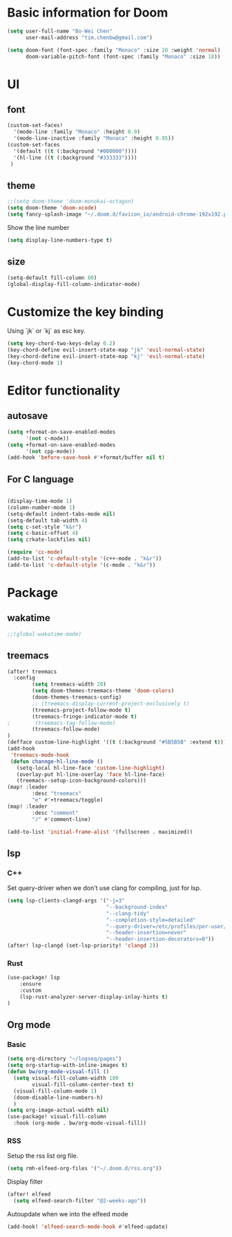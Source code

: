 * Basic information for Doom

#+begin_src emacs-lisp
(setq user-full-name "Bo-Wei Chen"
      user-mail-address "tim.chenbw@gmail.com")

(setq doom-font (font-spec :family "Monaco" :size 20 :weight 'normal)
      doom-variable-pitch-font (font-spec :family "Monaco" :size 18))
#+end_src

* UI
** font
#+begin_src emacs-lisp
(custom-set-faces!
  '(mode-line :family "Monaco" :height 0.9)
  '(mode-line-inactive :family "Monaco" :height 0.95))
(custom-set-faces
  '(default ((t (:background "#000000"))))
  '(hl-line ((t (:background "#333333"))))
 )
#+end_src

** theme
#+begin_src emacs-lisp
;;(setq doom-theme 'doom-monokai-octagon)
(setq doom-theme 'doom-xcode)
(setq fancy-splash-image "~/.doom.d/favicon_io/android-chrome-192x192.png")
#+end_src

Show the line number

#+begin_src emacs-lisp
(setq display-line-numbers-type t)
#+end_src

** size
#+begin_src emacs-lisp
(setq-default fill-column 80)
(global-display-fill-column-indicator-mode)
#+end_src

* Customize the key binding
Using `jk` or `kj` as esc key.
#+begin_src emacs-lisp
(setq key-chord-two-keys-delay 0.2)
(key-chord-define evil-insert-state-map "jk" 'evil-normal-state)
(key-chord-define evil-insert-state-map "kj" 'evil-normal-state)
(key-chord-mode 1)
#+end_src


* Editor functionality
** autosave
#+begin_src emacs-lisp
(setq +format-on-save-enabled-modes
      '(not c-mode))
(setq +format-on-save-enabled-modes
      '(not cpp-mode))
(add-hook 'before-save-hook #'+format/buffer nil t)
#+end_src

** For C language
#+begin_src emacs-lisp

(display-time-mode 1)
(column-number-mode 1)
(setq-default indent-tabs-mode nil)
(setq-default tab-width 4)
(setq c-set-style "k&r")
(setq c-basic-offset 4)
(setq crkate-lockfiles nil)

(require 'cc-mode)
(add-to-list 'c-default-style '(c++-mode . "k&r"))
(add-to-list 'c-default-style '(c-mode . "k&r"))
#+end_src

* Package
** wakatime
#+begin_src emacs-lisp
;;(global-wakatime-mode)
#+end_src

** treemacs
#+begin_src emacs-lisp
(after! treemacs
  :config
        (setq treemacs-width 20)
        (setq doom-themes-treemacs-theme 'doom-colors)
        (doom-themes-treemacs-config)
        ;; (treemacs-display-current-project-exclusively t)
        (treemacs-project-follow-mode t)
        (treemacs-fringe-indicator-mode t)
;        (treemacs-tag-follow-mode)
        (treemacs-follow-mode)
)
(defface custom-line-highlight '((t (:background "#5B5B5B" :extend t))) "")
(add-hook
 'treemacs-mode-hook
 (defun channge-hl-line-mode ()
   (setq-local hl-line-face 'custom-line-highlight)
   (overlay-put hl-line-overlay 'face hl-line-face)
   (treemacs--setup-icon-background-colors)))
(map! :leader
        :desc "treemacs"
        "e" #'+treemacs/toggle)
(map! :leader
        :desc "comment"
        "/" #'comment-line)

(add-to-list 'initial-frame-alist '(fullscreen . maximized))
#+end_src

** lsp
*** C++
Set query-driver when we don't use clang for compiling, just for lsp.
#+begin_src emacs-lisp
(setq lsp-clients-clangd-args '("-j=3"
                                "--background-index"
                                "--clang-tidy"
                                "--completion-style=detailed"
                                "--query-driver=/etc/profiles/per-user/bwbwchen/bin/g++"
                                "--header-insertion=never"
                                "--header-insertion-decorators=0"))
(after! lsp-clangd (set-lsp-priority! 'clangd 2))
#+end_src
*** Rust
#+begin_src emacs-lisp
(use-package! lsp
    :ensure
    :custom
    (lsp-rust-analyzer-server-display-inlay-hints t)
)
#+end_src
** Org mode
*** Basic
#+begin_src emacs-lisp
(setq org-directory "~/logseq/pages")
(setq org-startup-with-inline-images t)
(defun bw/org-mode-visual-fill ()
  (setq visual-fill-column-width 100
        visual-fill-column-center-text t)
  (visual-fill-column-mode 1)
  (doom-disable-line-numbers-h)
  )
(setq org-image-actual-width nil)
(use-package! visual-fill-column
  :hook (org-mode . bw/org-mode-visual-fill))
#+end_src
*** RSS
Setup the rss list org file.
#+begin_src emacs-lisp
(setq rmh-elfeed-org-files '("~/.doom.d/rss.org"))
#+end_src

Display filter
#+begin_src emacs-lisp
(after! elfeed
  (setq elfeed-search-filter "@2-weeks-ago"))
#+end_src

Autoupdate when we into the elfeed mode
#+begin_src emacs-lisp
(add-hook! 'elfeed-search-mode-hook #'elfeed-update)
#+end_src
